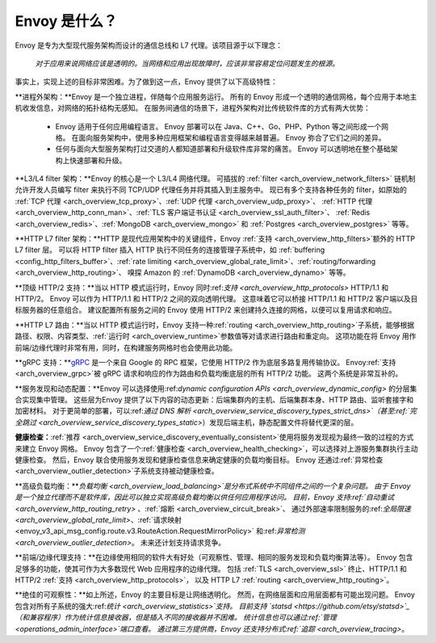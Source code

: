 Envoy 是什么？
------------

Envoy 是专为大型现代服务架构而设计的通信总线和 L7 代理。该项目源于以下理念：

  *对于应用来说网络应该是透明的。当网络和应用出现故障时，应该非常容易定位问题发生的根源。*

事实上，实现上述的目标非常困难。为了做到这一点，Envoy 提供了以下高级特性：

**进程外架构：**Envoy 是一个独立进程，伴随每个应用服务运行。
所有的 Envoy 形成一个透明的通信网格，每个应用于本地主机收发信息，对网络的拓扑结构无感知。
在服务间通信的场景下，进程外架构对比传统软件库的方式有两大优势：

  * Envoy 适用于任何应用编程语言。
    Envoy 部署可以在 Java、C++、Go、PHP、Python 等之间形成一个网格。
    在面向服务架构中，使用多种应用框架和编程语言变得越来越普遍。
    Envoy 弥合了它们之间的差异。

  * 任何与面向大型服务架构打过交道的人都知道部署和升级软件库非常的痛苦。
    Envoy 可以透明地在整个基础架构上快速部署和升级。

**L3/L4 filter 架构：**Envoy 的核心是一个 L3/L4 网络代理。
可插拔的 :ref:`filter <arch_overview_network_filters>` 链机制允许开发人员编写 filter 来执行不同 TCP/UDP 代理任务并将其插入到主服务中。
现已有多个支持各种任务的 filter，如原始的 :ref:`TCP 代理 <arch_overview_tcp_proxy>`、:ref:`UDP 代理 <arch_overview_udp_proxy>`、
:ref:`HTTP 代理 <arch_overview_http_conn_man>`、:ref:`TLS 客户端证书认证 <arch_overview_ssl_auth_filter>`、
:ref:`Redis <arch_overview_redis>`、:ref:`MongoDB <arch_overview_mongo>` 和 :ref:`Postgres <arch_overview_postgres>` 等等。

**HTTP L7 filter 架构：**HTTP 是现代应用架构中的关键组件，Envoy :ref:`支持 <arch_overview_http_filters>`额外的 HTTP L7 filter 层。
可以将 HTTP filter 插入 HTTP 执行不同任务的连接管理子系统中，如 :ref:`buffering <config_http_filters_buffer>`、:ref:`rate limiting
<arch_overview_global_rate_limit>`、:ref:`routing/forwarding <arch_overview_http_routing>`、
嗅探 Amazon 的 :ref:`DynamoDB <arch_overview_dynamo>` 等等。

**顶级 HTTP/2 支持：**当以 HTTP 模式运行时，Envoy 同时:ref:`支持 <arch_overview_http_protocols>` HTTP/1.1 和 HTTP/2。
Envoy 可以作为 HTTP/1.1 和 HTTP/2 之间的双向透明代理。
这意味着它可以桥接 HTTP/1.1 和 HTTP/2 客户端以及目标服务器的任意组合。
建议配置所有服务之间的 Envoy 使用 HTTP/2 来创建持久连接的网格，以便可以复用请求和响应。

**HTTP L7 路由：**当以 HTTP 模式运行时，Envoy 支持一种:ref:`routing <arch_overview_http_routing>`子系统，能够根据路径、权限、内容类型、:ref:`运行时 <arch_overview_runtime>`参数值等对请求进行路由和重定向。
这项功能在将 Envoy 用作前端/边缘代理时非常有用，同时，在构建服务网格时也会使用此功能。

**gRPC 支持：**`gRPC <https://www.grpc.io/>`_ 是一个来自 Google 的 RPC 框架，它使用 HTTP/2 作为底层多路复用传输协议。
Envoy:ref:`支持 <arch_overview_grpc>`被 gRPC 请求和响应的作为路由和负载均衡底层的所有 HTTP/2 功能。
这两个系统是非常互补的。

**服务发现和动态配置：**Envoy 可以选择使用:ref:`dynamic configuration APIs <arch_overview_dynamic_config>` 的分层集合实现集中管理。
这些层为Envoy 提供了以下内容的动态更新：后端集群内的主机、后端集群本身、HTTP 路由、监听套接字和加密材料。
对于更简单的部署，可以:ref:`通过 DNS 解析 <arch_overview_service_discovery_types_strict_dns>`（甚至:ref:`完全跳过 <arch_overview_service_discovery_types_static>`）发现后端主机，静态配置文件将替代更深的层。

**健康检查：**:ref:`推荐 <arch_overview_service_discovery_eventually_consistent>`使用将服务发现视为最终一致的过程的方式来建立 Envoy 网格。
Envoy 包含了一个:ref:`健康检查 <arch_overview_health_checking>`，可以选择对上游服务集群执行主动健康检查。
然后，Envoy 联合使用服务发现和健康检查信息来确定健康的负载均衡目标。
Envoy 还通过:ref:`异常检查 <arch_overview_outlier_detection>`子系统支持被动健康检查。

**高级负载均衡：**`负载均衡 <arch_overview_load_balancing>`是分布式系统中不同组件之间的一个复杂问题。
由于 Envoy 是一个独立代理而不是软件库，因此可以独立实现高级负载均衡以供任何应用程序访问。
目前，Envoy 支持:ref:`自动重试 <arch_overview_http_routing_retry>` 、:ref:`熔断 <arch_overview_circuit_break>`、
通过外部速率限制服务的:ref:`全局限速 <arch_overview_global_rate_limit>`、:ref:`请求映射 <envoy_v3_api_msg_config.route.v3.RouteAction.RequestMirrorPolicy>`
和:ref:`异常检测 <arch_overview_outlier_detection>`。
未来还计划支持请求竞争。

**前端/边缘代理支持：**在边缘使用相同的软件大有好处（可观察性、管理、相同的服务发现和负载均衡算法等）。
Envoy 包含足够多的功能，使其可作为大多数现代 Web 应用程序的边缘代理。
包括 :ref:`TLS <arch_overview_ssl>` 终止、HTTP/1.1 和 HTTP/2 :ref:`支持 <arch_overview_http_protocols>`，
以及 HTTP L7 :ref:`routing <arch_overview_http_routing>`。

**绝佳的可观察性：**如上所述，Envoy 的主要目标是让网络透明化。
然而，在网络层面和应用层面都有可能出现问题。
Envoy 包含对所有子系统的强大:ref:`统计 <arch_overview_statistics>`支持。
目前支持 `statsd <https://github.com/etsy/statsd>`_（和兼容程序）作为统计信息接收器，但是插入不同的接收器并不困难。
统计信息也可以通过:ref:`管理 <operations_admin_interface>`端口查看。
通过第三方提供商，Envoy 还支持分布式:ref:`追踪 <arch_overview_tracing>`。
